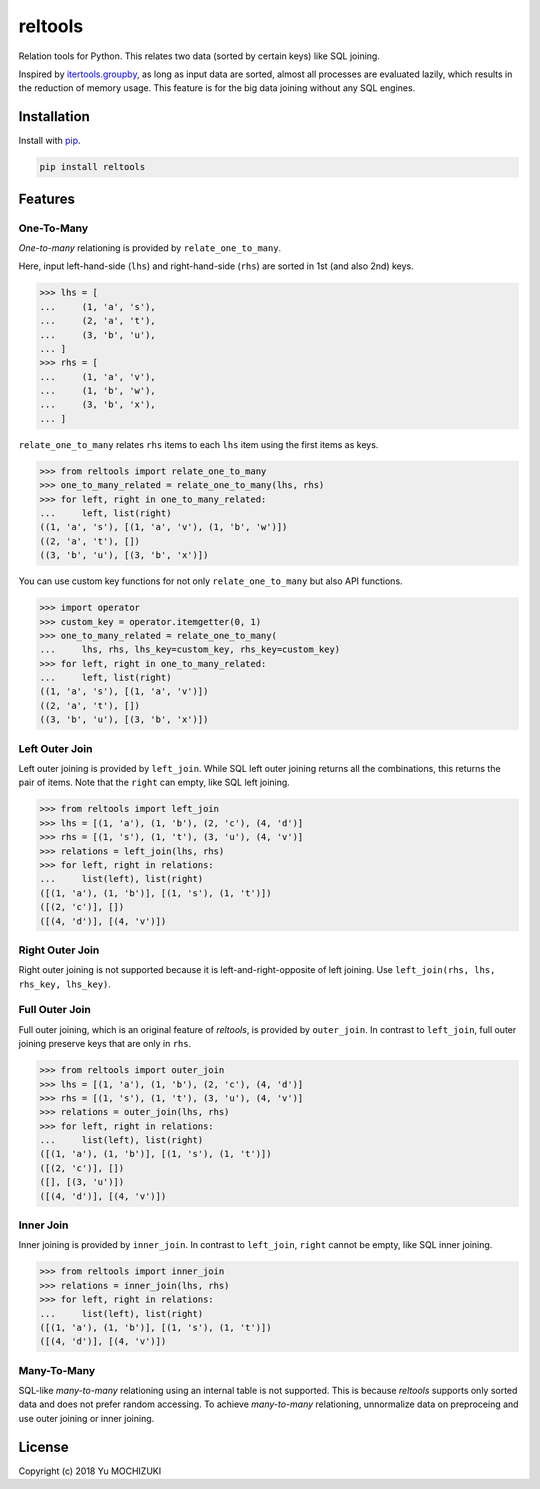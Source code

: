 reltools
========

.. image:: https://travis-ci.org/ymoch/reltools.svg?branch=master
    :target: https://travis-ci.org/ymoch/reltools
.. image:: https://codecov.io/gh/ymoch/reltools/branch/master/graph/badge.svg
    :target: https://codecov.io/gh/ymoch/reltools
.. image:: https://badge.fury.io/py/reltools.svg
    :target: https://badge.fury.io/py/reltools
.. image:: https://img.shields.io/badge/python-3.5+-blue.svg
    :target: https://www.python.org/

Relation tools for Python.
This relates two data (sorted by certain keys) like SQL joining.

Inspired by `itertools.groupby <https://docs.python.org/3.6/library/itertools.html#itertools.groupby>`_,
as long as input data are sorted, almost all processes are evaluated lazily,
which results in the reduction of memory usage.
This feature is for the big data joining without any SQL engines.

Installation
------------

Install with `pip <https://pypi.org/project/pip/>`_.

.. code-block:: sh

   pip install reltools

Features
--------

One-To-Many
***********

*One-to-many* relationing is provided by ``relate_one_to_many``.

Here, input left-hand-side (``lhs``) and right-hand-side (``rhs``)
are sorted in 1st (and also 2nd) keys.

>>> lhs = [
...     (1, 'a', 's'),
...     (2, 'a', 't'),
...     (3, 'b', 'u'),
... ]
>>> rhs = [
...     (1, 'a', 'v'),
...     (1, 'b', 'w'),
...     (3, 'b', 'x'),
... ]

``relate_one_to_many`` relates ``rhs`` items
to each ``lhs`` item using the first items as keys.

>>> from reltools import relate_one_to_many
>>> one_to_many_related = relate_one_to_many(lhs, rhs)
>>> for left, right in one_to_many_related:
...     left, list(right)
((1, 'a', 's'), [(1, 'a', 'v'), (1, 'b', 'w')])
((2, 'a', 't'), [])
((3, 'b', 'u'), [(3, 'b', 'x')])

You can use custom key functions
for not only ``relate_one_to_many`` but also API functions.

>>> import operator
>>> custom_key = operator.itemgetter(0, 1)
>>> one_to_many_related = relate_one_to_many(
...     lhs, rhs, lhs_key=custom_key, rhs_key=custom_key)
>>> for left, right in one_to_many_related:
...     left, list(right)
((1, 'a', 's'), [(1, 'a', 'v')])
((2, 'a', 't'), [])
((3, 'b', 'u'), [(3, 'b', 'x')])

Left Outer Join
***************

Left outer joining is provided by ``left_join``.
While SQL left outer joining returns all the combinations,
this returns the pair of items.
Note that the ``right`` can empty, like SQL left joining.

>>> from reltools import left_join
>>> lhs = [(1, 'a'), (1, 'b'), (2, 'c'), (4, 'd')]
>>> rhs = [(1, 's'), (1, 't'), (3, 'u'), (4, 'v')]
>>> relations = left_join(lhs, rhs)
>>> for left, right in relations:
...     list(left), list(right)
([(1, 'a'), (1, 'b')], [(1, 's'), (1, 't')])
([(2, 'c')], [])
([(4, 'd')], [(4, 'v')])

Right Outer Join
****************

Right outer joining is not supported
because it is left-and-right-opposite of left joining.
Use ``left_join(rhs, lhs, rhs_key, lhs_key)``.

Full Outer Join
***************

Full outer joining, which is an original feature of *reltools*,
is provided by ``outer_join``.
In contrast to ``left_join``, full outer joining preserve keys
that are only in ``rhs``.

>>> from reltools import outer_join
>>> lhs = [(1, 'a'), (1, 'b'), (2, 'c'), (4, 'd')]
>>> rhs = [(1, 's'), (1, 't'), (3, 'u'), (4, 'v')]
>>> relations = outer_join(lhs, rhs)
>>> for left, right in relations:
...     list(left), list(right)
([(1, 'a'), (1, 'b')], [(1, 's'), (1, 't')])
([(2, 'c')], [])
([], [(3, 'u')])
([(4, 'd')], [(4, 'v')])

Inner Join
**********

Inner joining is provided by ``inner_join``.
In contrast to ``left_join``, ``right`` cannot be empty,
like SQL inner joining.

>>> from reltools import inner_join
>>> relations = inner_join(lhs, rhs)
>>> for left, right in relations:
...     list(left), list(right)
([(1, 'a'), (1, 'b')], [(1, 's'), (1, 't')])
([(4, 'd')], [(4, 'v')])

Many-To-Many
************

SQL-like *many-to-many* relationing using an internal table is not supported.
This is because *reltools* supports only sorted data
and does not prefer random accessing.
To achieve *many-to-many* relationing, unnormalize data on preproceing and
use outer joining or inner joining.

License
-------

.. image:: https://img.shields.io/badge/License-MIT-brightgreen.svg
    :target: https://opensource.org/licenses/MIT

Copyright (c) 2018 Yu MOCHIZUKI
